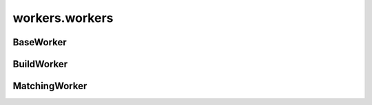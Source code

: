 workers.workers
+++++++++++++++

BaseWorker
~~~~~~~~~~
.. kaaclass:: aste.workers.workers.BaseWorker
   :synopsis:
   
   .. automethods::
   .. autoproperties::

BuildWorker
~~~~~~~~~~~
.. kaaclass:: aste.workers.workers.BuildWorker
   :synopsis:
   
   .. automethods::
   .. autoproperties::

MatchingWorker
~~~~~~~~~~~~~~
.. kaaclass:: aste.workers.workers.MatchingWorker
   :synopsis:
   
   .. automethods::
   .. autoproperties::

